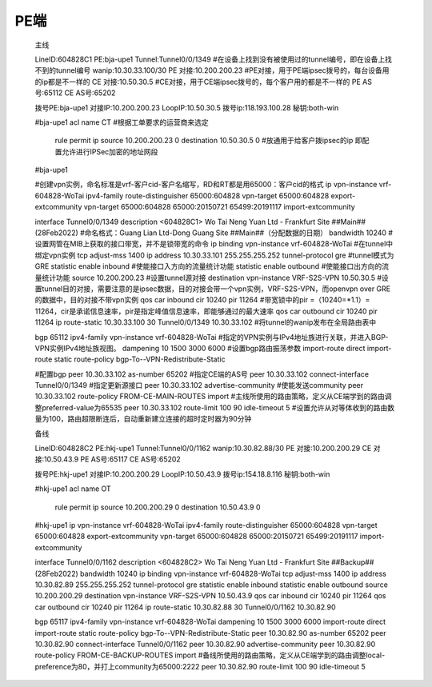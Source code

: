 ===========
PE端
===========

   主线

   LineID:604828C1
   PE:bja-upe1
   Tunnel:Tunnel0/0/1349 #在设备上找到没有被使用过的tunnel编号，即在设备上找不到的tunnel编号
   wanip:10.30.33.100/30 
   PE 对接:10.200.200.23 #PE对接，用于PE端ipsec拨号的，每台设备用的ip都是不一样的
   CE 对接:10.50.30.5 #CE对接，用于CE端ipsec拨号的，每个客户用的都是不一样的
   PE AS号:65112
   CE AS号:65202

   拨号PE:bja-upe1
   对接IP:10.200.200.23
   LoopIP:10.50.30.5
   拨号ip:118.193.100.28
   秘钥:both-win

   #bja-upe1
   acl name CT #根据工单要求的运营商来选定
    rule permit ip source 10.200.200.23 0 destination 10.50.30.5 0 #放通用于给客户拨ipsec的ip 即配置允许进行IPSec加密的地址网段

   #bja-upe1

   #创建vpn实例，命名标准是vrf-客户cid-客户名缩写，RD和RT都是用65000：客户cid的格式
   ip vpn-instance vrf-604828-WoTai
   ipv4-family
   route-distinguisher 65000:604828
   vpn-target 65000:604828 export-extcommunity
   vpn-target 65000:604828 65000:20150721 65499:20191117 import-extcommunity



   interface Tunnel0/0/1349
   description <604828C1> Wo Tai Neng Yuan Ltd - Frankfurt Site ##Main## (28Feb2022) #命名格式：Guang Lian Ltd-Dong Guang Site ##Main##（分配数据的日期）
   bandwidth 10240 #设置网管在MIB上获取的接口带宽，并不是锁带宽的命令
   ip binding vpn-instance vrf-604828-WoTai #在tunnel中绑定vpn实例
   tcp adjust-mss 1400
   ip address 10.30.33.101 255.255.255.252
   tunnel-protocol gre #tunnel模式为GRE
   statistic enable inbound #使能接口入方向的流量统计功能
   statistic enable outbound #使能接口出方向的流量统计功能
   source 10.200.200.23 #设置tunnel源对接
   destination vpn-instance VRF-S2S-VPN 10.50.30.5 #设置tunnel目的对接，需要注意的是ipsec数据，目的对接会带一个vpn实例，VRF-S2S-VPN，而openvpn over GRE的数据中，目的对接不带vpn实例
   qos car inbound cir 10240 pir 11264 #带宽锁中的pir =（10240=*1.1）= 11264，cir是承诺信息速率，pir是指定峰值信息速率，即能够通过的最大速率
   qos car outbound cir 10240 pir 11264
   ip route-static 10.30.33.100 30 Tunnel0/0/1349 10.30.33.102 #将tunnel的wanip发布在全局路由表中


   bgp 65112
   ipv4-family vpn-instance vrf-604828-WoTai #指定的VPN实例与IPv4地址族进行关联，并进入BGP-VPN实例IPv4地址族视图。
   dampening 10 1500 3000 6000 #设置bgp路由振荡参数
   import-route direct
   import-route static route-policy bgp-To--VPN-Redistribute-Static

   #配置bgp
   peer 10.30.33.102 as-number 65202 #指定CE端的AS号
   peer 10.30.33.102 connect-interface Tunnel0/0/1349 #指定更新源接口
   peer 10.30.33.102 advertise-community #使能发送community
   peer 10.30.33.102 route-policy FROM-CE-MAIN-ROUTES import  #主线所使用的路由策略，定义从CE端学到的路由调整preferred-value为65535
   peer 10.30.33.102 route-limit 100 90 idle-timeout 5 #设置允许从对等体收到的路由数量为100，路由超限断连后，自动重新建立连接的超时定时器为90分钟



   备线

   LineID:604828C2
   PE:hkj-upe1
   Tunnel:Tunnel0/0/1162
   wanip:10.30.82.88/30
   PE 对接:10.200.200.29
   CE 对接:10.50.43.9
   PE AS号:65117
   CE AS号:65202

   拨号PE:hkj-upe1
   对接IP:10.200.200.29
   LoopIP:10.50.43.9
   拨号ip:154.18.8.116
   秘钥:both-win

   #hkj-upe1
   acl name OT
    rule permit ip source 10.200.200.29 0 destination 10.50.43.9 0

   #hkj-upe1
   ip vpn-instance vrf-604828-WoTai
   ipv4-family
   route-distinguisher 65000:604828
   vpn-target 65000:604828 export-extcommunity
   vpn-target 65000:604828 65000:20150721 65499:20191117 import-extcommunity



   interface Tunnel0/0/1162
   description <604828C2> Wo Tai Neng Yuan Ltd - Frankfurt Site ##Backup## (28Feb2022)
   bandwidth 10240
   ip binding vpn-instance vrf-604828-WoTai
   tcp adjust-mss 1400
   ip address 10.30.82.89 255.255.255.252
   tunnel-protocol gre
   statistic enable inbound
   statistic enable outbound
   source 10.200.200.29
   destination vpn-instance VRF-S2S-VPN 10.50.43.9
   qos car inbound cir 10240 pir 11264
   qos car outbound cir 10240 pir 11264
   ip route-static 10.30.82.88 30 Tunnel0/0/1162 10.30.82.90


   bgp 65117
   ipv4-family vpn-instance vrf-604828-WoTai
   dampening 10 1500 3000 6000
   import-route direct
   import-route static route-policy bgp-To--VPN-Redistribute-Static
   peer 10.30.82.90 as-number 65202
   peer 10.30.82.90 connect-interface Tunnel0/0/1162
   peer 10.30.82.90 advertise-community
   peer 10.30.82.90 route-policy FROM-CE-BACKUP-ROUTES import #备线所使用的路由策略，定义从CE端学到的路由调整local-preference为80，并打上community为65000:2222
   peer 10.30.82.90 route-limit 100 90 idle-timeout 5
